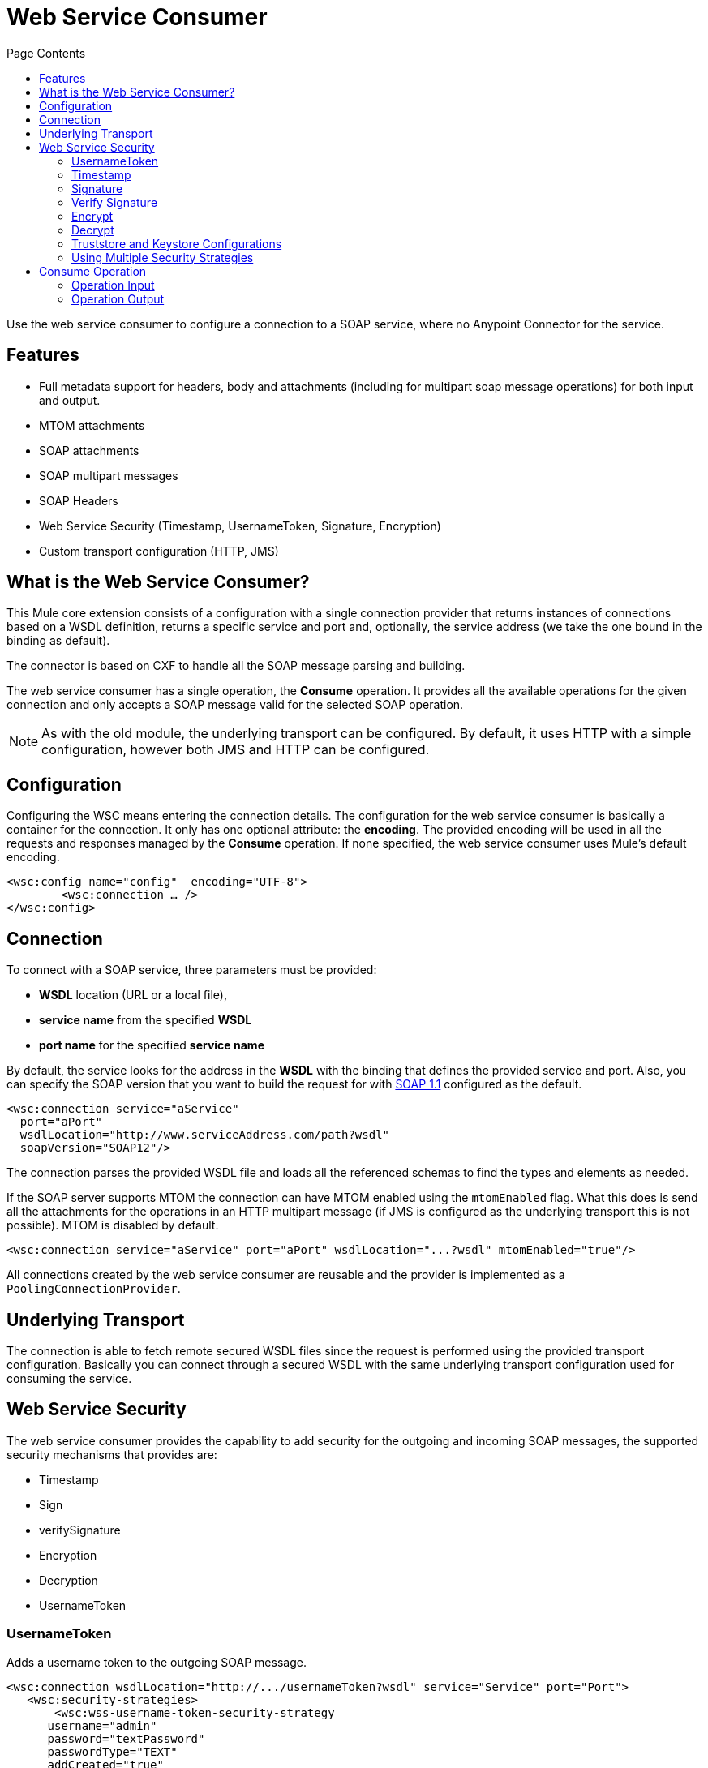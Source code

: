 = Web Service Consumer
:keywords: core, connector, web service consumer
:toc:
:toc-title: Page Contents

toc::[]



Use the web service consumer to configure a connection to a SOAP service, where no Anypoint Connector for the service.

== Features

* Full metadata support for headers, body and attachments (including for multipart soap message operations) for both input and output.
* MTOM attachments
* SOAP attachments
* SOAP multipart messages
* SOAP Headers
* Web Service Security (Timestamp, UsernameToken, Signature, Encryption)
* Custom transport configuration (HTTP, JMS)

== What is the Web Service Consumer?

This Mule core extension consists of a configuration with a single connection provider that returns instances of connections based on a WSDL definition, returns a specific service and port and, optionally, the service address (we take the one bound in the binding as default).

The connector is based on CXF to handle all the SOAP message parsing and building.
//MG how based on CXF?
// http://cxf.apache.org/docs/why-cxf.html

The web service consumer has a single operation, the *Consume* operation. It provides all the available operations for the given connection and only accepts a SOAP message valid for the selected SOAP operation.

[NOTE]
As with the old module, the underlying transport can be configured. By default, it uses HTTP with a simple configuration, however both JMS and HTTP can be configured.
//MG what do we mean by simple configuration

== Configuration

Configuring the WSC means entering the connection details. The configuration for the web service consumer is basically a container for the connection. It only has one optional attribute: the *encoding*. The provided encoding will be used in all the requests and responses managed by the *Consume* operation. If none specified, the web service consumer uses Mule's default encoding.
//configuration/container and the connection. Configuring the WSC means entering the connection details.

[source,xml,linenums]
----
<wsc:config name="config"  encoding="UTF-8">
	<wsc:connection … />
</wsc:config>
----

== Connection

To connect with a SOAP service, three parameters must be provided:

* *WSDL* location (URL or a local file),
* *service name* from the specified *WSDL*
* *port name* for the specified *service name*

By default, the service looks for the address in the *WSDL* with the binding that defines the provided service and port. Also, you can specify the SOAP version that you want to build the request for with link:https://www.w3.org/TR/2000/NOTE-SOAP-20000508/[SOAP 1.1] configured as the default.


[source,xml,linenus]
----
<wsc:connection service="aService"
  port="aPort"
  wsdlLocation="http://www.serviceAddress.com/path?wsdl"
  soapVersion="SOAP12"/>
----

The connection parses the provided WSDL file and loads all the referenced schemas to find the types and elements as needed.
//MG a connection parses the wsdl?

If the SOAP server supports MTOM the connection can have MTOM enabled using the `mtomEnabled` flag. What this does is send all the attachments for the operations in an HTTP multipart message (if JMS is configured as the underlying transport this is not possible). MTOM is disabled by default.

[source,xml,linenums]
----
<wsc:connection service="aService" port="aPort" wsdlLocation="...?wsdl" mtomEnabled="true"/>
----
//If JMS is enabled, what does this mean for MTOM then? Are these two features mutually exclusive


All connections created by the web service consumer are reusable and the provider is implemented as a `PoolingConnectionProvider`.

== Underlying Transport

//MG "TO BE DEFINED" - please consider if this section is valid

The connection is able to fetch remote secured WSDL files since the request is performed using the provided transport configuration. Basically you can connect through a secured WSDL with the same underlying transport configuration used for consuming the service.

== Web Service Security
//MG what is WS-security, under the hood?

The web service consumer provides the capability to add security for the outgoing and incoming SOAP messages, the supported security mechanisms that provides are:

 * Timestamp
 * Sign
 * verifySignature
 * Encryption
 * Decryption
 * UsernameToken

=== UsernameToken

Adds a username token to the outgoing SOAP message.

[source,xml,linenums]
----
<wsc:connection wsdlLocation="http://.../usernameToken?wsdl" service="Service" port="Port">
   <wsc:security-strategies>
       <wsc:wss-username-token-security-strategy
      username="admin"
      password="textPassword"
      passwordType="TEXT"
      addCreated="true"
      addNonce="true"/>
   </wsc:security-strategies>
</wsc:connection>
----

This security strategy exposes the following configuration attributes:

* `username`: Defines the username to access Web service; added to header of request sent to Web service.
* *password: *Defines the password to access Web service; added to header of request sent to Web service.
* `passwordType`: This specifies how the password should be serialized, *DIGEST* or *TEXT*. The _password digest_ option is non-standard and should only be used for interop issues where the message receiver desires an extra SHA-1 Hash of the password. Defaults to *TEXT.*
* `addCreated`: Specifies whether or not to add a "Created" header to the Web service request. Defaults to *_false_*
* `addNonce`: Specifies whether or not to add a "Nonce" header to the Web service request. Defaults to *_false_*

=== Timestamp

Adds a timestamp entry to the outgoing message, it only contains two attributes: `timeToLive` and `timeToLiveUnit`.

[source,xml,linenums]
----
<wsc:connection wsdlLocation="http://.../sign?wsdl" service="Service" port="Port">
   <wsc:security-strategies>
       <wsc:wss-timestamp-security-strategy
         timeToLive="1"
         timeToLiveUnit="MINUTES"/>
   </wsc:security-strategies>
</wsc:connection>
----

`timeToLive`: length of time the message is valid. This attributes is qualified by the `timeToLiveUnit` attribute. The default value is 60 (seconds, qualified by the time unit `timeToLiveUnit`).  +
`timeToLiveUnit`: unit of time which qualifies the `timeToLive` attribute. The default is `SECONDS`.

=== Signature

Signs the outgoing message using the keystore configuration provided.


[source,xml,linenums]
----
<wsc:connection wsdlLocation="http://.../sign?wsdl" service="Service" port="Port">
   <wsc:security-strategies>
      <wsc:wss-sign-security-strategy>
          <wsc:key-store-configuration
          keyStorePath="path/To/Key/Store"
          password="changeit"
          alias="s1as"
          type="jks"/>
      </wsc:wss-sign-security-strategy>
   </wsc:security-strategies>
</wsc:connection>
----


=== Verify Signature

Validates the signature of an incoming SOAP message using the truststore configuration provided.

[source,xml,linenums]
----
<wsc:connection wsdlLocation="http://.../sign?wsdl" service="Service" port="Port">
   <wsc:security-strategies>
      <wsc:wss-verify-signature-security-strategy>
         <wsc:trust-store-configuration
         trustStorePath="path/To/TrustStore"
         password="mulepassword"/>
      </wsc:wss-verify-signature-security-strategy>
   </wsc:security-strategies>
</wsc:connection>
----

=== Encrypt

Encrypts the body of an outgoing SOAP message using the keystore configuration provided

[source,xml,linenums]
----
<wsc:connection wsdlLocation="http://.../sign?wsdl" service="Service" port="Port">
   <wsc:security-strategies>
      <wsc:wss-encrypt-security-strategy>
          <wsc:key-store-configuration keyStorePath="path/To/Key/Store"
          password="changeit"
          alias="s1as"
          type="jks"/>
      </wsc:wss-encrypt-security-strategy>
   </wsc:security-strategies>
</wsc:connection>
----

=== Decrypt

Decrypts the body of an incoming soap message using the Keystore configuration provided.

[source,xml,linenums]
----
<wsc:connection wsdlLocation="http://.../sign?wsdl" service="Service" port="Port">
   <wsc:security-strategies>
      <wsc:wss-decrypt-security-strategy>
          <wsc:key-store-configuration
          keyStorePath="path/To/Key/Store"
          password="changeit"
          alias="s1as"
          type="jks"/>
      </wsc:wss-decrypt-security-strategy>
   </wsc:security-strategies>
</wsc:connection>
----

=== Truststore and Keystore Configurations

==== Keystore Configuration

Enables the configuration of keystore for signing, encrypting or decrypting. It's basically a simple POJO with 5 fields:

* `keyStorePath`: the location of the keyStoreFile.
* `password`: the password used to access the store.
* `alias`: the alias of the private key to use.
* `keyPassword`: the password used to access the private key. If required.
* `type`: the type of store (jks, pkcs12, jceks). Defaults to `jks`.

[source,xml,linenums]
----
<wsc:key-store-configuration
  keyStorePath="path/To/Key/Store"
  password="changeit"
  alias="s1as"
  keyPassword="asdasd123123"
  type="jks"/>
----

==== Truststore Configuration

Enables the configuration of truststore for verifying signatures. It's basically a simple POJO with 3 fields:

 * `trustStorePath`: the location of the trustStore file.
 * `password`: the password used to access the store.
 * `type`: the type of store (jks, pkcs12, jceks). Defaults to `jks`.

[source,xml,linenums]
----
<wsc:trust-store-configuration  trustStorePath="path/To/TrustStore"
password="enterpassword"
type="jks"/>
----

Both keystore and truststore configuration can be defined as global elements so they can be reused in different configurations.

[source,xml,linenums]
----
<wsc:key-store-configuration
  name="keyStoreGlobalConfig"
  keyStorePath="path/To/Key/Store"
  password="changeit"
  alias="s1as" type="jks"/>

<wsc:connection wsdlLocation="http://.../sign?wsdl" service="Service" port="Port">
   <wsc:security-strategies>
      <wsc:wss-decrypt-security-strategy name="keyStoreGlobalConfig"/>
   </wsc:security-strategies>
</wsc:connection>
----


=== Using Multiple Security Strategies

Declaring multiple security strategies is valid.

Here is an example of a WSC consumer connection secured with encryption, decryption and timestamp.

[source,xml,linenums]
----
<wsc:connection wsdlLocation="http://.../sign?wsdl" service="Service" port="Port">
   <wsc:security-strategies>
      <wsc:wss-timestamp-security-strategy timeToLive="1" timeToLiveUnit="MINUTES"/>
           <wsc:wss-encrypt-security-strategy>
          <wsc:key-store-configuration keyStorePath="path/To/Key/Store"
          password="changeit"
          alias="s1as"
          type="jks"/>
      </wsc:wss-encrypt-security-strategy>
      <wsc:wss-decrypt-security-strategy>
          <wsc:key-store-configuration keyStorePath="path/To/Key/Store2"
          password="changeit"
          alias="anotherAlias"
          type="jks"/>
      </wsc:wss-decrypt-security-strategy>
   </wsc:security-strategies>
</wsc:connection>
----

////
=== Connection Validation

*TBD*
//MG
////

== Consume Operation

The *Consume* operation is the only web service consumer operation. It enables the consumption of a web service operation providing the required information for the specific operation that is wanted to execute.

Basically the idea behind the operation is that for the given connection, exposes a set of soap operations that can be executed, and selecting the one it's wanted to consume describes the required headers types, the body type and the attachments if has any; and will also describe the output message of the operation.

The *Consume* operation requires only two parameters:

* the operation and
* message that represents the SOAP Message that is going to be built.

The SOAP message consist of three parameters:

 * `headers`: a set of XML headers.
 * `body`: the XML body or null if no body elements are required.
 * `attachments`:  a set of attachments

And the output can be of two different types dependending whether the response contains attachments or not. If the response does not carry any attachments the resulting type will be a plain XML with the information returned by the service, but if the response does return at least one attachment the output type will be a Multipart payload that carries the plain XML response in the body and another part for each retrieved attachment by the service.


[source,xml,linenums]
----
<wsc:consume config-ref="attachmentsConfig" operation="uploadAttachment">
   <wsc:message>
       <wsc:headers>
          <wsc:header value="#[flowVars.headerIn]" key="headerIn"/>
          <wsc:header value="#[flowVars.headerInOut]" key="headerInOut"/>
       </wsc:headers>
       <wsc:body>#[payload]</wsc:body>
       <wsc:attachments>
           <wsc:attachment key="attachment" value="#[flowVars.inAttachment]"/>
       </wsc:attachments>
   </wsc:message>
</wsc:consume>
----

=== Operation Input

The input consist on a *Message* that represents a SOAP message and it's composed by the body, a set of headers and a set of attachments, all of them optional parameters.

==== Body

The input body for an operation is an XML that follows the element definition pointed by the message part in the provided wsdl.

For example given a soap operation definition (extracted from a wsdl file) like this one:

[source,xml,linenums]
----
<operation name="echoAccount">
   <soap:operation soapAction="echoAccount"/>
   <input>
       <soap:body use="literal"/>
   </input>
   <output>
       <soap:body use="literal"/>
   </output>
</operation>
…
<-- with this message definition !-->
<message name="echoAccount">
   <part name="parameters" element="tns:account"/>
</message>
<-- with the this account type definition !-->
<xs:complexType name="account">
   <xs:sequence>
     <xs:element name="id" type="xs:long" minOccurs="0"/>
       <xs:element name="items" type="xs:string" nillable="true" minOccurs="0"/>
       <xs:element name="startingDate" type="xs:dateTime" minOccurs="0"/>
</xs:sequence>
----

The body expects content like this in order to generate a correct SOAP envelope:

[source,xml,linenums]
----
<con:echoAccount xmlns:con="http://consumer.ws.extension.mule.org/">
   <account>
       <id>12</id>
       <items>chocolate</items>
       <items>caramel</items>
       <items>vanilla</items>
       <startingDate>2016-09-23T00:00:00-03:00</startingDate>
   </account>
</con:echoAccount>
----

Metadata is provided to build the XML body using dataweave.

===== No Body Required

When an operation hasn't a required body the Consume Operation accepts a null value as body and generates the required body part without parameters to fulfill the SOAP request.

An example autogenerated body:

[source,xml,linenums]
----
<con:operationName xmlns:con="http://consumer.ws.extension.mule.org/"/>
----

We only need the operation's *Qname* to generate the empty body request.

===== Body Attachment Elements

In a soap context the attachments are part of the body, the attachment could travel encoded to base64 right in the body or have a reference to a part of a multipart http message for example (MTOM). For the Consume operation this is not a concern and the body is agnostic of the attachments, they are handled internally and the user does not need to worry about adding that attachments elements to the request body.

==== Headers

The headers are defined as a Map where each entry represents a header, the key of the entry defines the name of the header and the value is the header XML element.

For example having a header defined like this:

[source,xml,linenums]
----
<wsc:message>
   <wsc:headers>
      <wsc:header value="#[payload]" key="headerIn"/>
   </wsc:headers>
</wsc:message>
----

Where the payload carries this header:

[source,xml,linenums]
----
<con:headerIn  xmlns:con="http://service.ns/">Header In Value</con:headerIn>
----

Of course, metadata is provided to build the headers using dataweave and all keys should be auto populated with their values so the user should only set the content for each one of the headers.

----
{
  headerIn: "<con:headerIn  xmlns:con="http://service.ns/">Header In Value</con:headerIn>",
  headerNumberTwo: "<ns:someHeader/>"
}
----

==== Attachments

The SOAP protocol attachments are carried in the body. The WSC supports Soap with attachments that encodes the body to base64 and travels embedded into the body request and also supports *MTOM* (_Message Transmission Optimization Mechanism_) a method of efficiently sending binary data to and from Web services. Mtom introduces the concept of sending the binary data separately from the XML body by including an XML-binary Optimized Packaging (XOP) in place of the binary data that references the data that travels in a *multipart/related message*.

.SOAP with attachments
[source,xml,linenums]
----
<con:uploadAttachment xmlns:con="http://consumer.ws.extension.mule.org/">
   <name>picture</name>
   <attachment>VGhpcyBpcyBhIHBpY3R1cmUgY29udGVudA==</attachment>
</con:echoAccount>
----

.MTOM
[source,xml,linenums]
----
<con:uploadAttachment xmlns:con="http://consumer.ws.extension.mule.org/">
   <name>picture</name>
   <xop:include href="cid:SomeUniqueID"/>
</con:echoAccount>
----

*With a MIME-attachment like this one*

----
Content-id: "SomeUniqueID"
Content-Type: image/png

VGhpcyBpcyBhIHBpY3R1cmUgY29udGVudA==
----

For both cases the attachments are handled the same way, the WSC adds the information that is required to the body depending on the connection that is being used.

=== Operation Output

The output of the operation is composed by the output payload and a set of attributes.

Both attributes and payload output provides metadata.

==== Output Payload

The output of the Consume operation can be a plain XML with the response body returned by the service or a Multipart Payload with the XML response as body of the Multipart and one more part for each attachment returned by the SOAP service.

==== Output Attributes

Web service attributes are returned for each Consume operation invocation, together with the output payload.

These attributes carry all the headers returned by the SOAP service (SOAP Headers) in XML format and all protocol specific headers returned upon operation request.
